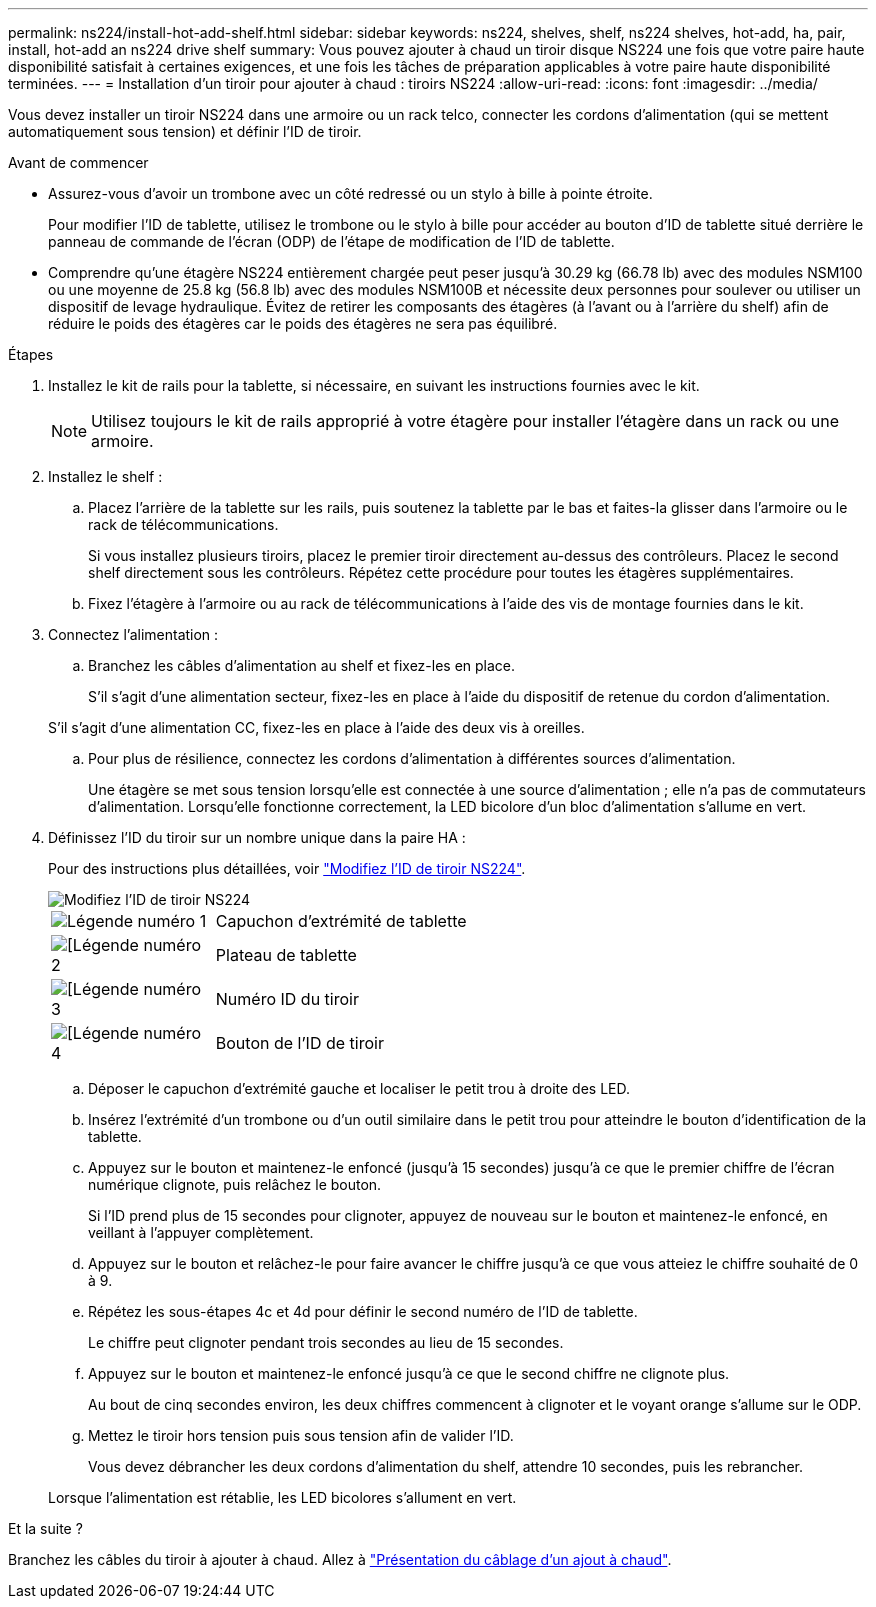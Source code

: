 ---
permalink: ns224/install-hot-add-shelf.html 
sidebar: sidebar 
keywords: ns224, shelves, shelf, ns224 shelves, hot-add, ha, pair, install, hot-add an ns224 drive shelf 
summary: Vous pouvez ajouter à chaud un tiroir disque NS224 une fois que votre paire haute disponibilité satisfait à certaines exigences, et une fois les tâches de préparation applicables à votre paire haute disponibilité terminées. 
---
= Installation d'un tiroir pour ajouter à chaud : tiroirs NS224
:allow-uri-read: 
:icons: font
:imagesdir: ../media/


[role="lead"]
Vous devez installer un tiroir NS224 dans une armoire ou un rack telco, connecter les cordons d'alimentation (qui se mettent automatiquement sous tension) et définir l'ID de tiroir.

.Avant de commencer
* Assurez-vous d'avoir un trombone avec un côté redressé ou un stylo à bille à pointe étroite.
+
Pour modifier l'ID de tablette, utilisez le trombone ou le stylo à bille pour accéder au bouton d'ID de tablette situé derrière le panneau de commande de l'écran (ODP) de l'étape de modification de l'ID de tablette.

* Comprendre qu'une étagère NS224 entièrement chargée peut peser jusqu'à 30.29 kg (66.78 lb) avec des modules NSM100 ou une moyenne de 25.8 kg (56.8 lb) avec des modules NSM100B et nécessite deux personnes pour soulever ou utiliser un dispositif de levage hydraulique. Évitez de retirer les composants des étagères (à l'avant ou à l'arrière du shelf) afin de réduire le poids des étagères car le poids des étagères ne sera pas équilibré.


.Étapes
. Installez le kit de rails pour la tablette, si nécessaire, en suivant les instructions fournies avec le kit.
+

NOTE: Utilisez toujours le kit de rails approprié à votre étagère pour installer l'étagère dans un rack ou une armoire.

. Installez le shelf :
+
.. Placez l'arrière de la tablette sur les rails, puis soutenez la tablette par le bas et faites-la glisser dans l'armoire ou le rack de télécommunications.
+
Si vous installez plusieurs tiroirs, placez le premier tiroir directement au-dessus des contrôleurs. Placez le second shelf directement sous les contrôleurs. Répétez cette procédure pour toutes les étagères supplémentaires.

.. Fixez l'étagère à l'armoire ou au rack de télécommunications à l'aide des vis de montage fournies dans le kit.


. Connectez l'alimentation :
+
.. Branchez les câbles d'alimentation au shelf et fixez-les en place.
+
S'il s'agit d'une alimentation secteur, fixez-les en place à l'aide du dispositif de retenue du cordon d'alimentation.

+
S'il s'agit d'une alimentation CC, fixez-les en place à l'aide des deux vis à oreilles.

.. Pour plus de résilience, connectez les cordons d'alimentation à différentes sources d'alimentation.
+
Une étagère se met sous tension lorsqu'elle est connectée à une source d'alimentation ; elle n'a pas de commutateurs d'alimentation. Lorsqu'elle fonctionne correctement, la LED bicolore d'un bloc d'alimentation s'allume en vert.



. Définissez l'ID du tiroir sur un nombre unique dans la paire HA :
+
Pour des instructions plus détaillées, voir link:change-shelf-id.html["Modifiez l'ID de tiroir NS224"^].

+
image::../media/drw_a900_oie_change_ns224_shelf_ID_ieops-836.svg[Modifiez l'ID de tiroir NS224]

+
[cols="20%,80%"]
|===


 a| 
image::../media/icon_round_1.png[Légende numéro 1]
 a| 
Capuchon d'extrémité de tablette



 a| 
image::../media/icon_round_2.png[[Légende numéro 2]
 a| 
Plateau de tablette



 a| 
image::../media/icon_round_3.png[[Légende numéro 3]
 a| 
Numéro ID du tiroir



 a| 
image::../media/icon_round_4.png[[Légende numéro 4]
 a| 
Bouton de l'ID de tiroir

|===
+
.. Déposer le capuchon d'extrémité gauche et localiser le petit trou à droite des LED.
.. Insérez l'extrémité d'un trombone ou d'un outil similaire dans le petit trou pour atteindre le bouton d'identification de la tablette.
.. Appuyez sur le bouton et maintenez-le enfoncé (jusqu'à 15 secondes) jusqu'à ce que le premier chiffre de l'écran numérique clignote, puis relâchez le bouton.
+
Si l'ID prend plus de 15 secondes pour clignoter, appuyez de nouveau sur le bouton et maintenez-le enfoncé, en veillant à l'appuyer complètement.

.. Appuyez sur le bouton et relâchez-le pour faire avancer le chiffre jusqu'à ce que vous atteiez le chiffre souhaité de 0 à 9.
.. Répétez les sous-étapes 4c et 4d pour définir le second numéro de l'ID de tablette.
+
Le chiffre peut clignoter pendant trois secondes au lieu de 15 secondes.

.. Appuyez sur le bouton et maintenez-le enfoncé jusqu'à ce que le second chiffre ne clignote plus.
+
Au bout de cinq secondes environ, les deux chiffres commencent à clignoter et le voyant orange s'allume sur le ODP.

.. Mettez le tiroir hors tension puis sous tension afin de valider l'ID.
+
Vous devez débrancher les deux cordons d'alimentation du shelf, attendre 10 secondes, puis les rebrancher.

+
Lorsque l'alimentation est rétablie, les LED bicolores s'allument en vert.





.Et la suite ?
Branchez les câbles du tiroir à ajouter à chaud. Allez à link:cable-overview-hot-add-shelf.html["Présentation du câblage d'un ajout à chaud"].
